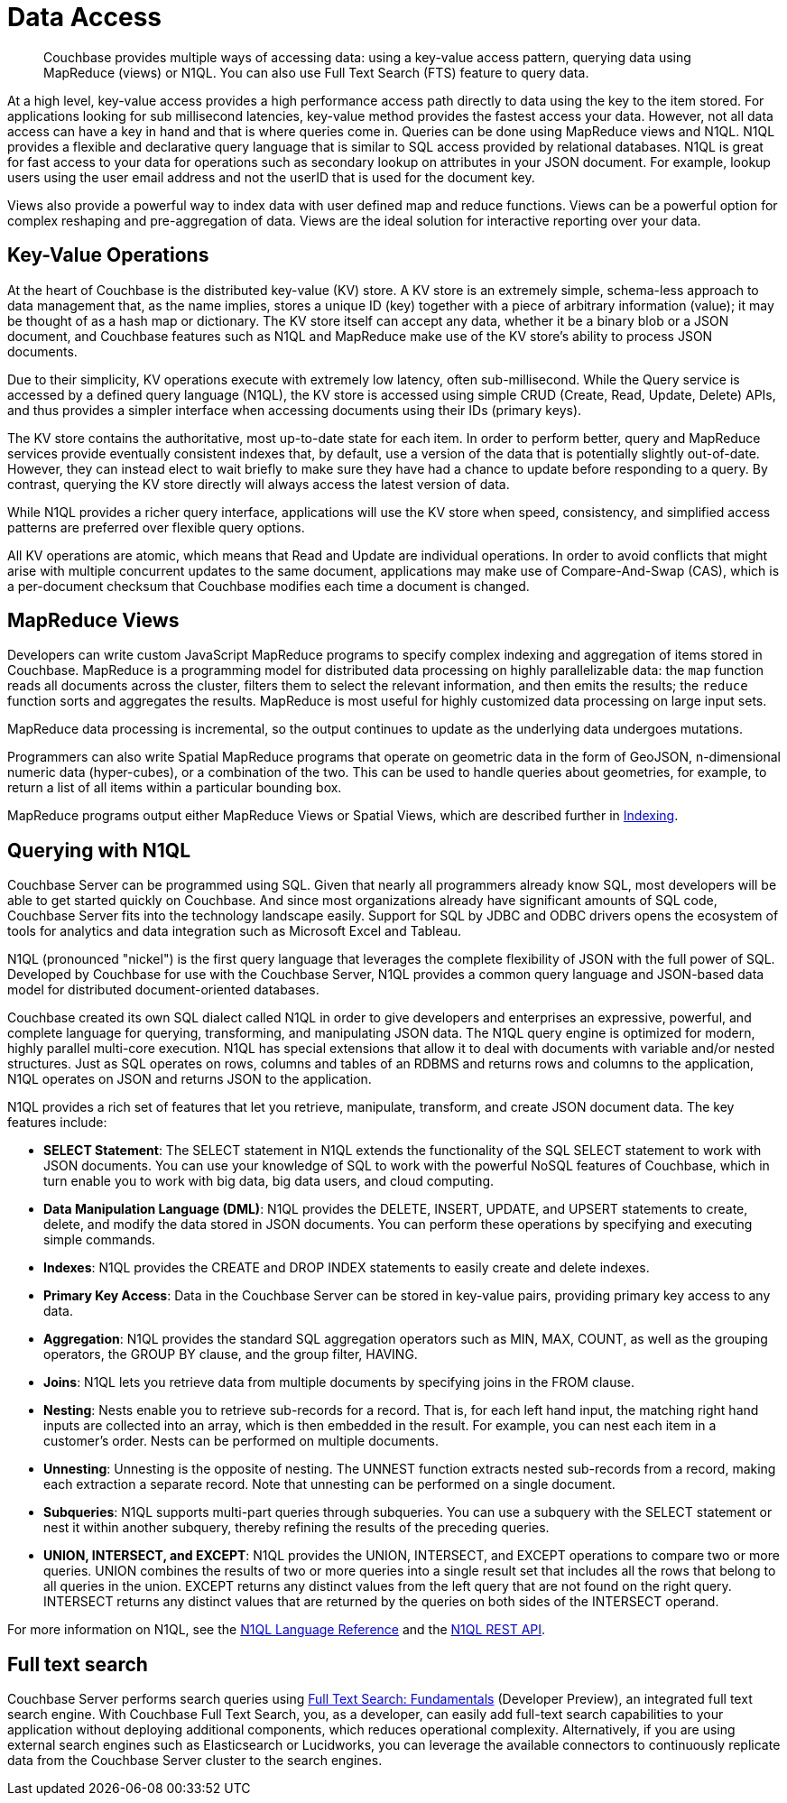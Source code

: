 = Data Access
:page-topic-type: concept

[abstract]
Couchbase provides multiple ways of accessing data: using a key-value access pattern, querying data using MapReduce (views) or N1QL.
You can also use Full Text Search (FTS) feature to query data.

At a high level, key-value access provides a high performance access path directly to data using the key to the item stored.
For applications looking for sub millisecond latencies, key-value method provides the fastest access your data.
However, not all data access can have a key in hand and that is where queries come in.
Queries can be done using MapReduce views and N1QL.
N1QL provides a flexible and declarative query language that is similar to SQL access provided by relational databases.
N1QL is great for fast access to your data for operations such as secondary lookup on attributes in your JSON document.
For example, lookup users using the user email address and not the userID that is used for the document key.

Views also provide a powerful way to index data with user defined map and reduce functions.
Views can be a powerful option for complex reshaping and pre-aggregation of data.
Views are the ideal solution for interactive reporting over your data.

== Key-Value Operations

At the heart of Couchbase is the distributed key-value (KV) store.
A KV store is an extremely simple, schema-less approach to data management that, as the name implies, stores a unique ID (key) together with a piece of arbitrary information (value); it may be thought of as a hash map or dictionary.
The KV store itself can accept any data, whether it be a binary blob or a JSON document, and Couchbase features such as N1QL and MapReduce make use of the KV store’s ability to process JSON documents.

Due to their simplicity, KV operations execute with extremely low latency, often sub-millisecond.
While the Query service is accessed by a defined query language (N1QL), the KV store is accessed using simple CRUD (Create, Read, Update, Delete) APIs, and thus provides a simpler interface when accessing documents using their IDs (primary keys).

The KV store contains the authoritative, most up-to-date state for each item.
In order to perform better, query and MapReduce services provide eventually consistent indexes that, by default, use a version of the data that is potentially slightly out-of-date.
However, they can instead elect to wait briefly to make sure they have had a chance to update before responding to a query.
By contrast, querying the KV store directly will always access the latest version of data.

While N1QL provides a richer query interface, applications will use the KV store when speed, consistency, and simplified access patterns are preferred over flexible query options.

All KV operations are atomic, which means that Read and Update are individual operations.
In order to avoid conflicts that might arise with multiple concurrent updates to the same document, applications may make use of Compare-And-Swap (CAS), which is a per-document checksum that Couchbase modifies each time a document is changed.

== MapReduce Views

Developers can write custom JavaScript MapReduce programs to specify complex indexing and aggregation of items stored in Couchbase.
MapReduce is a programming model for distributed data processing on highly parallelizable data: the [.cmd]`map` function reads all documents across the cluster, filters them to select the relevant information, and then emits the results; the [.cmd]`reduce` function sorts and aggregates the results.
MapReduce is most useful for highly customized data processing on large input sets.

MapReduce data processing is incremental, so the output continues to update as the underlying data undergoes mutations.

Programmers can also write Spatial MapReduce programs that operate on geometric data in the form of GeoJSON, n-dimensional numeric data (hyper-cubes), or a combination of the two.
This can be used to handle queries about geometries, for example, to return a list of all items within a particular bounding box.

MapReduce programs output either MapReduce Views or Spatial Views, which are described further in xref:concepts:indexing.adoc[Indexing].

== Querying with N1QL

Couchbase Server can be programmed using SQL.
Given that nearly all programmers already know SQL, most developers will be able to get started quickly on Couchbase.
And since most organizations already have significant amounts of SQL code, Couchbase Server fits into the technology landscape easily.
Support for SQL by JDBC and ODBC drivers opens the ecosystem of tools for analytics and data integration such as Microsoft Excel and Tableau.

N1QL (pronounced "nickel") is the first query language that leverages the complete flexibility of JSON with the full power of SQL.
Developed by Couchbase for use with the Couchbase Server, N1QL provides a common query language and JSON-based data model for distributed document-oriented databases.

Couchbase created its own SQL dialect called N1QL in order to give developers and enterprises an expressive, powerful, and complete language for querying, transforming, and manipulating JSON data.
The N1QL query engine is optimized for modern, highly parallel multi-core execution.
N1QL has special extensions that allow it to deal with documents with variable and/or nested structures.
Just as SQL operates on rows, columns and tables of an RDBMS and returns rows and columns to the application, N1QL operates on JSON and returns JSON to the application.

N1QL provides a rich set of features that let you retrieve, manipulate, transform, and create JSON document data.
The key features include:

* *SELECT Statement*: The SELECT statement in N1QL extends the functionality of the SQL SELECT statement to work with JSON documents.
You can use your knowledge of SQL to work with the powerful NoSQL features of Couchbase, which in turn enable you to work with big data, big data users, and cloud computing.
* *Data Manipulation Language (DML)*: N1QL provides the DELETE, INSERT, UPDATE, and UPSERT statements to create, delete, and modify the data stored in JSON documents.
You can perform these operations by specifying and executing simple commands.
* *Indexes*: N1QL provides the CREATE and DROP INDEX statements to easily create and delete indexes.
* *Primary Key Access*: Data in the Couchbase Server can be stored in key-value pairs, providing primary key access to any data.
* *Aggregation*: N1QL provides the standard SQL aggregation operators such as MIN, MAX, COUNT, as well as the grouping operators, the GROUP BY clause, and the group filter, HAVING.
* *Joins*: N1QL lets you retrieve data from multiple documents by specifying joins in the FROM clause.
* *Nesting*: Nests enable you to retrieve sub-records for a record.
That is, for each left hand input, the matching right hand inputs are collected into an array, which is then embedded in the result.
For example, you can nest each item in a customer’s order.
Nests can be performed on multiple documents.
* *Unnesting*: Unnesting is the opposite of nesting.
The UNNEST function extracts nested sub-records from a record, making each extraction a separate record.
Note that unnesting can be performed on a single document.
* *Subqueries*: N1QL supports multi-part queries through subqueries.
You can use a subquery with the SELECT statement or nest it within another subquery, thereby refining the results of the preceding queries.
* *UNION, INTERSECT, and EXCEPT*: N1QL provides the UNION, INTERSECT, and EXCEPT operations to compare two or more queries.
UNION combines the results of two or more queries into a single result set that includes all the rows that belong to all queries in the union.
EXCEPT returns any distinct values from the left query that are not found on the right query.
INTERSECT returns any distinct values that are returned by the queries on both sides of the INTERSECT operand.

For more information on N1QL, see the xref:n1ql:n1ql-language-reference/index.adoc[N1QL Language Reference] and the xref:n1ql:n1ql-rest-api/index.adoc[N1QL REST API].

== Full text search

Couchbase Server performs search queries using xref:fts:full-text-intro.adoc[Full Text Search: Fundamentals] (Developer Preview), an integrated full text search engine.
With Couchbase Full Text Search, you, as a developer, can easily add full-text search capabilities to your application without deploying additional components, which reduces operational complexity.
Alternatively, if you are using external search engines such as Elasticsearch or Lucidworks, you can leverage the available connectors to continuously replicate data from the Couchbase Server cluster to the search engines.
